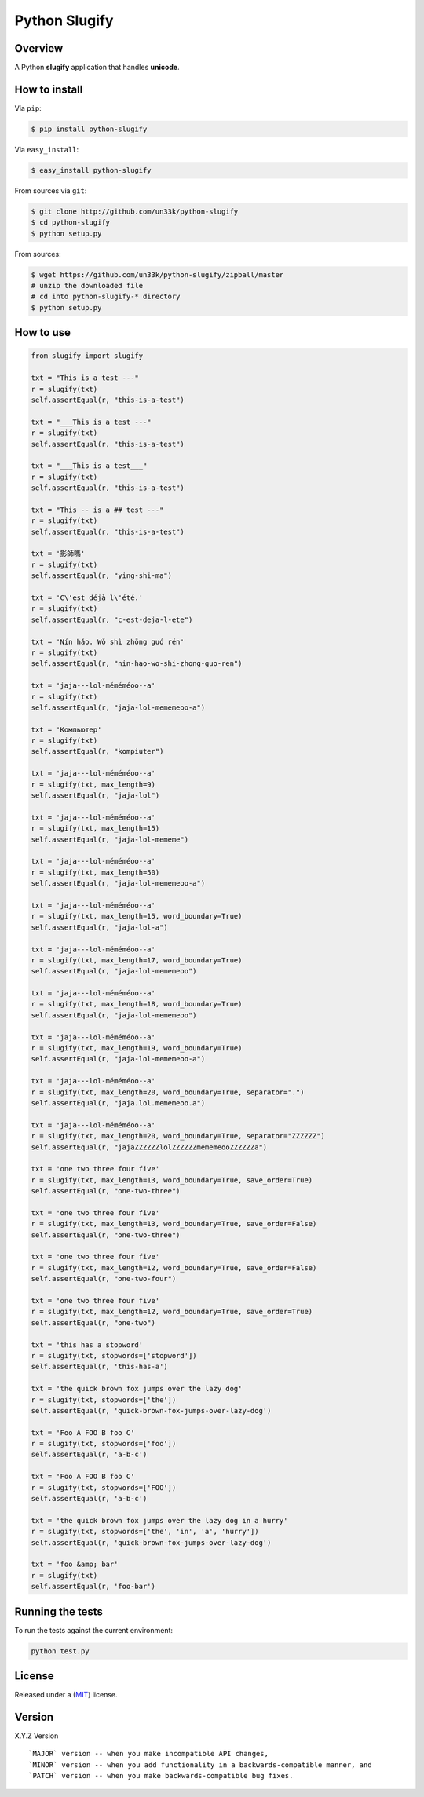 Python Slugify
==============

|status-image| |version-image| |coverage-image|

Overview
--------

A Python **slugify** application that handles **unicode**.


How to install
--------------

Via ``pip``:

.. code:: bash

    $ pip install python-slugify

Via ``easy_install``:

.. code:: bash

    $ easy_install python-slugify

From sources via ``git``:

.. code:: bash

    $ git clone http://github.com/un33k/python-slugify
    $ cd python-slugify
    $ python setup.py

From sources:

.. code:: bash

    $ wget https://github.com/un33k/python-slugify/zipball/master
    # unzip the downloaded file
    # cd into python-slugify-* directory
    $ python setup.py


How to use
----------

.. code:: python

    from slugify import slugify

    txt = "This is a test ---"
    r = slugify(txt)
    self.assertEqual(r, "this-is-a-test")

    txt = "___This is a test ---"
    r = slugify(txt)
    self.assertEqual(r, "this-is-a-test")

    txt = "___This is a test___"
    r = slugify(txt)
    self.assertEqual(r, "this-is-a-test")

    txt = "This -- is a ## test ---"
    r = slugify(txt)
    self.assertEqual(r, "this-is-a-test")

    txt = '影師嗎'
    r = slugify(txt)
    self.assertEqual(r, "ying-shi-ma")

    txt = 'C\'est déjà l\'été.'
    r = slugify(txt)
    self.assertEqual(r, "c-est-deja-l-ete")

    txt = 'Nín hǎo. Wǒ shì zhōng guó rén'
    r = slugify(txt)
    self.assertEqual(r, "nin-hao-wo-shi-zhong-guo-ren")

    txt = 'jaja---lol-méméméoo--a'
    r = slugify(txt)
    self.assertEqual(r, "jaja-lol-mememeoo-a")

    txt = 'Компьютер'
    r = slugify(txt)
    self.assertEqual(r, "kompiuter")

    txt = 'jaja---lol-méméméoo--a'
    r = slugify(txt, max_length=9)
    self.assertEqual(r, "jaja-lol")

    txt = 'jaja---lol-méméméoo--a'
    r = slugify(txt, max_length=15)
    self.assertEqual(r, "jaja-lol-mememe")

    txt = 'jaja---lol-méméméoo--a'
    r = slugify(txt, max_length=50)
    self.assertEqual(r, "jaja-lol-mememeoo-a")

    txt = 'jaja---lol-méméméoo--a'
    r = slugify(txt, max_length=15, word_boundary=True)
    self.assertEqual(r, "jaja-lol-a")

    txt = 'jaja---lol-méméméoo--a'
    r = slugify(txt, max_length=17, word_boundary=True)
    self.assertEqual(r, "jaja-lol-mememeoo")

    txt = 'jaja---lol-méméméoo--a'
    r = slugify(txt, max_length=18, word_boundary=True)
    self.assertEqual(r, "jaja-lol-mememeoo")

    txt = 'jaja---lol-méméméoo--a'
    r = slugify(txt, max_length=19, word_boundary=True)
    self.assertEqual(r, "jaja-lol-mememeoo-a")

    txt = 'jaja---lol-méméméoo--a'
    r = slugify(txt, max_length=20, word_boundary=True, separator=".")
    self.assertEqual(r, "jaja.lol.mememeoo.a")

    txt = 'jaja---lol-méméméoo--a'
    r = slugify(txt, max_length=20, word_boundary=True, separator="ZZZZZZ")
    self.assertEqual(r, "jajaZZZZZZlolZZZZZZmememeooZZZZZZa")

    txt = 'one two three four five'
    r = slugify(txt, max_length=13, word_boundary=True, save_order=True)
    self.assertEqual(r, "one-two-three")

    txt = 'one two three four five'
    r = slugify(txt, max_length=13, word_boundary=True, save_order=False)
    self.assertEqual(r, "one-two-three")

    txt = 'one two three four five'
    r = slugify(txt, max_length=12, word_boundary=True, save_order=False)
    self.assertEqual(r, "one-two-four")

    txt = 'one two three four five'
    r = slugify(txt, max_length=12, word_boundary=True, save_order=True)
    self.assertEqual(r, "one-two")

    txt = 'this has a stopword'
    r = slugify(txt, stopwords=['stopword'])
    self.assertEqual(r, 'this-has-a')

    txt = 'the quick brown fox jumps over the lazy dog'
    r = slugify(txt, stopwords=['the'])
    self.assertEqual(r, 'quick-brown-fox-jumps-over-lazy-dog')

    txt = 'Foo A FOO B foo C'
    r = slugify(txt, stopwords=['foo'])
    self.assertEqual(r, 'a-b-c')

    txt = 'Foo A FOO B foo C'
    r = slugify(txt, stopwords=['FOO'])
    self.assertEqual(r, 'a-b-c')

    txt = 'the quick brown fox jumps over the lazy dog in a hurry'
    r = slugify(txt, stopwords=['the', 'in', 'a', 'hurry'])
    self.assertEqual(r, 'quick-brown-fox-jumps-over-lazy-dog')

    txt = 'foo &amp; bar'
    r = slugify(txt)
    self.assertEqual(r, 'foo-bar')


Running the tests
-----------------

To run the tests against the current environment:

.. code:: bash

    python test.py


License
-------

Released under a (`MIT`_) license.


Version
-------

X.Y.Z Version

::

    `MAJOR` version -- when you make incompatible API changes,
    `MINOR` version -- when you add functionality in a backwards-compatible manner, and
    `PATCH` version -- when you make backwards-compatible bug fixes.

.. |status-image| image:: https://secure.travis-ci.org/un33k/python-slugify.png?branch=master
    :target: http://travis-ci.org/un33k/python-slugify?branch=master

.. |version-image| image:: https://img.shields.io/pypi/v/python-slugify.svg
    :target: https://pypi.python.org/pypi/python-slugify

.. |coverage-image| image:: https://coveralls.io/repos/un33k/python-slugify/badge.svg
    :target: https://coveralls.io/r/un33k/python-slugify

.. |download-image| image:: https://img.shields.io/pypi/dm/python-slugify.svg
    :target: https://pypi.python.org/pypi/python-slugify

.. _MIT: https://github.com/un33k/python-slugify/blob/master/LICENSE
